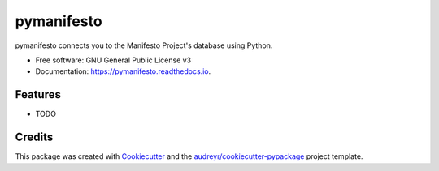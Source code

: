===========
pymanifesto
===========


.. image:: https://img.shields.io/pypi/v/pymanifesto.svg
        :target: https://pypi.python.org/pypi/pymanifesto

.. image:: https://img.shields.io/travis/shimst3r/pymanifesto.svg
        :target: https://travis-ci.org/shimst3r/pymanifesto

.. image:: https://readthedocs.org/projects/pymanifesto/badge/?version=latest
        :target: https://pymanifesto.readthedocs.io/en/latest/?badge=latest
        :alt: Documentation Status




pymanifesto connects you to the Manifesto Project's database using Python.


* Free software: GNU General Public License v3
* Documentation: https://pymanifesto.readthedocs.io.


Features
--------

* TODO

Credits
-------

This package was created with Cookiecutter_ and the `audreyr/cookiecutter-pypackage`_ project template.

.. _Cookiecutter: https://github.com/audreyr/cookiecutter
.. _`audreyr/cookiecutter-pypackage`: https://github.com/audreyr/cookiecutter-pypackage
